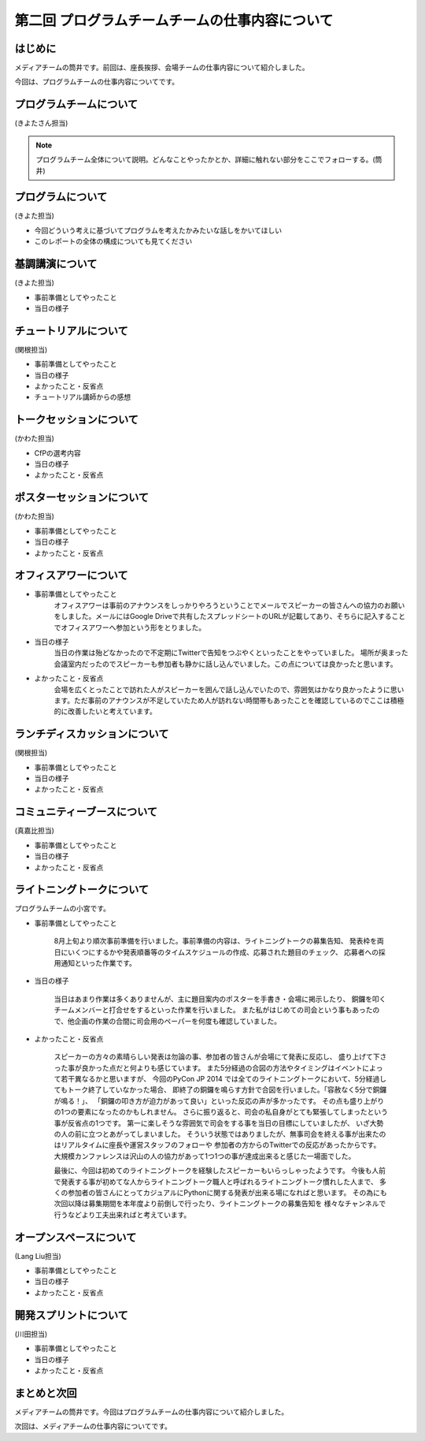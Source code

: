 ===============================================
第二回 プログラムチームチームの仕事内容について
===============================================

はじめに
========

メディアチームの筒井です。前回は、座長挨拶、会場チームの仕事内容について紹介しました。

今回は、プログラムチームの仕事内容についてです。

プログラムチームについて
========================

(きよたさん担当)

.. note::

   プログラムチーム全体について説明。どんなことやったかとか、詳細に触れない部分をここでフォローする。(筒井)

プログラムについて
==================
(きよた担当)

- 今回どういう考えに基づいてプログラムを考えたかみたいな話しをかいてほしい
- このレポートの全体の構成についても見てください

基調講演について
================

(きよた担当)

* 事前準備としてやったこと
* 当日の様子

チュートリアルについて
======================

(関根担当)

* 事前準備としてやったこと
* 当日の様子
* よかったこと・反省点
* チュートリアル講師からの感想

トークセッションについて
========================

(かわた担当)

* CfPの選考内容
* 当日の様子
* よかったこと・反省点

ポスターセッションについて
==========================

(かわた担当)

* 事前準備としてやったこと
* 当日の様子
* よかったこと・反省点

オフィスアワーについて
======================

* 事前準備としてやったこと
    オフィスアワーは事前のアナウンスをしっかりやろうということでメールでスピーカーの皆さんへの協力のお願いをしました。メールにはGoogle Driveで共有したスプレッドシートのURLが記載してあり、そちらに記入することでオフィスアワーへ参加という形をとりました。
* 当日の様子
    当日の作業は殆どなかったので不定期にTwitterで告知をつぶやくといったことをやっていました。
    場所が奥まった会議室内だったのでスピーカーも参加者も静かに話し込んでいました。この点については良かったと思います。
* よかったこと・反省点
    会場を広くとったことで訪れた人がスピーカーを囲んで話し込んでいたので、雰囲気はかなり良かったように思います。ただ事前のアナウンスが不足していたため人が訪れない時間帯もあったことを確認しているのでここは積極的に改善したいと考えています。

ランチディスカッションについて
==============================

(関根担当)

* 事前準備としてやったこと
* 当日の様子
* よかったこと・反省点

コミュニティーブースについて
============================

(真嘉比担当)

* 事前準備としてやったこと
* 当日の様子
* よかったこと・反省点

ライトニングトークについて
==========================

プログラムチームの小宮です。

* 事前準備としてやったこと

    8月上旬より順次事前準備を行いました。事前準備の内容は、ライトニングトークの募集告知、
    発表枠を両日にいくつにするかや発表順番等のタイムスケジュールの作成、応募された題目のチェック、
    応募者への採用通知といった作業です。

* 当日の様子

    当日はあまり作業は多くありませんが、主に題目案内のポスターを手書き・会場に掲示したり、
    銅鑼を叩くチームメンバーと打合せをするといった作業を行いました。
    また私がはじめての司会という事もあったので、他企画の作業の合間に司会用のペーパーを何度も確認していました。

* よかったこと・反省点

    スピーカーの方々の素晴らしい発表は勿論の事、参加者の皆さんが会場にて発表に反応し、
    盛り上げて下さった事が良かった点だと何よりも感じています。
    また5分経過の合図の方法やタイミングはイベントによって若干異なるかと思いますが、
    今回のPyCon JP 2014 では全てのライトニングトークにおいて、5分経過してもトーク終了していなかった場合、
    即終了の銅鑼を鳴らす方針で合図を行いました。「容赦なく5分で銅鑼が鳴る！」、
    「銅鑼の叩き方が迫力があって良い」といった反応の声が多かったです。
    その点も盛り上がりの1つの要素になったのかもしれません。
    さらに振り返ると、司会の私自身がとても緊張してしまったという事が反省点の1つです。
    第一に楽しそうな雰囲気で司会をする事を当日の目標にしていましたが、
    いざ大勢の人の前に立つとあがってしまいました。
    そういう状態ではありましたが、無事司会を終える事が出来たのはリアルタイムに座長や運営スタッフのフォローや
    参加者の方からのTwitterでの反応があったからです。
    大規模カンファレンスは沢山の人の協力があって1つ1つの事が達成出来ると感じた一場面でした。

    最後に、今回は初めてのライトニングトークを経験したスピーカーもいらっしゃったようです。
    今後も人前で発表する事が初めてな人からライトニングトーク職人と呼ばれるライトニングトーク慣れした人まで、
    多くの参加者の皆さんにとってカジュアルにPythonに関する発表が出来る場になればと思います。
    その為にも次回以降は募集期間を本年度より前倒しで行ったり、ライトニングトークの募集告知を
    様々なチャンネルで行うなどより工夫出来ればと考えています。

オープンスペースについて
========================

(Lang Liu担当)

* 事前準備としてやったこと
* 当日の様子
* よかったこと・反省点

開発スプリントについて
======================

(川田担当)

* 事前準備としてやったこと
* 当日の様子
* よかったこと・反省点

まとめと次回
============

メディアチームの筒井です。今回はプログラムチームの仕事内容について紹介しました。

次回は、メディアチームの仕事内容についてです。
